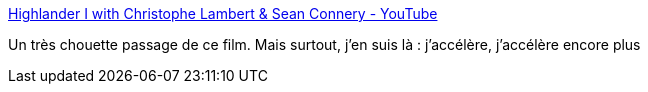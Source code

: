 :jbake-type: post
:jbake-status: published
:jbake-title: Highlander I with Christophe Lambert & Sean Connery - YouTube
:jbake-tags: citation,cinéma,accélération,apprentissage,_mois_août,_année_2017
:jbake-date: 2017-08-23
:jbake-depth: ../
:jbake-uri: shaarli/1503482664000.adoc
:jbake-source: https://nicolas-delsaux.hd.free.fr/Shaarli?searchterm=https%3A%2F%2Fwww.youtube.com%2Fwatch%3Fv%3Dho3aL5pxprY&searchtags=citation+cin%C3%A9ma+acc%C3%A9l%C3%A9ration+apprentissage+_mois_ao%C3%BBt+_ann%C3%A9e_2017
:jbake-style: shaarli

https://www.youtube.com/watch?v=ho3aL5pxprY[Highlander I with Christophe Lambert & Sean Connery - YouTube]

Un très chouette passage de ce film. Mais surtout, j'en suis là : j'accélère, j'accélère encore plus
